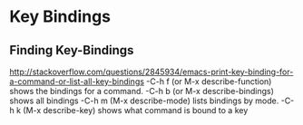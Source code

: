 * Key Bindings
** Finding Key-Bindings
   http://stackoverflow.com/questions/2845934/emacs-print-key-binding-for-a-command-or-list-all-key-bindings
   -C-h f (or M-x describe-function) shows the bindings for a command.
   -C-h b (or M-x describe-bindings) shows all bindings 
   -C-h m (M-x describe-mode) lists bindings by mode.
   -C-h k (M-x describe-key) shows what command is bound to a key
